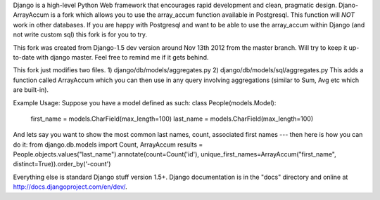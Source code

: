 Django is a high-level Python Web framework that encourages rapid development
and clean, pragmatic design. Djano-ArrayAccum is a fork which allows you to use the array_accum function available in Postgresql. This function will *NOT* work in other databases. If you are happy with Postgresql and want to be able to use the array_accum within Django (and not write custom sql) this fork is for you to try.

This fork was created from Django-1.5 dev version around Nov 13th 2012 from the master branch. Will try to keep it up-to-date with django master. Feel free to remind me if it gets behind.

This fork just modifies two files.
1) django/db/models/aggregates.py
2) django/db/models/sql/aggregates.py
This adds a function called ArrayAccum which you can then use in any query involving aggregations (similar to Sum, Avg etc which are built-in).

Example Usage:
Suppose you have a model defined as such:
class People(models.Model):
    first_name = models.CharField(max_length=100)
    last_name = models.CharField(max_length=100)

And lets say you want to show the most common last names, count, associated first names --- then here is how you can do it:
from django.db.models import Count, ArrayAccum
results = People.objects.values("last_name").annotate(count=Count('id'), unique_first_names=ArrayAccum("first_name", distinct=True)).order_by('-count')

Everything else is standard Django stuff version 1.5+. Django documentation is in the "docs" directory and online at http://docs.djangoproject.com/en/dev/.
